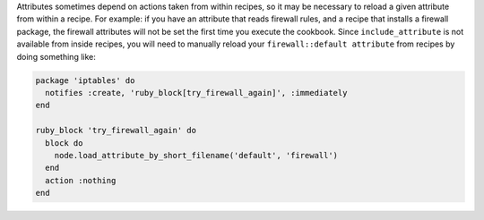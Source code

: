 .. The contents of this file are included in multiple topics.
.. This file should not be changed in a way that hinders its ability to appear in multiple documentation sets.

Attributes sometimes depend on actions taken from within recipes, so it may be necessary to reload a given attribute from within a recipe. For example: if you have an attribute that reads firewall rules, and a recipe that installs a firewall package, the firewall attributes will not be set the first time you execute the cookbook. Since ``include_attribute`` is not available from inside recipes, you will need to manually reload your ``firewall::default attribute`` from recipes by doing something like:

.. code-block:: ruby

   package 'iptables' do
     notifies :create, 'ruby_block[try_firewall_again]', :immediately
   end
   
   ruby_block 'try_firewall_again' do
     block do
       node.load_attribute_by_short_filename('default', 'firewall')
     end
     action :nothing
   end
